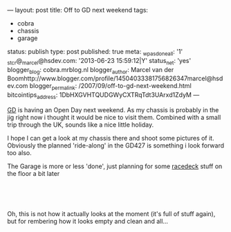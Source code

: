 ---
layout: post
title: Off to GD next weekend
tags:
- cobra
- chassis
- garage
status: publish
type: post
published: true
meta:
  _wpas_done_all: '1'
  _stcr@_marcel@hsdev.com: '2013-06-23 15:59:12|Y'
  status_net: 'yes'
  blogger_blog: cobra.mrblog.nl
  blogger_author: Marcel van der Boomhttp://www.blogger.com/profile/14504033381756826347marcel@hsdev.com
  blogger_permalink: /2007/09/off-to-gd-next-weekend.html
  bitcointips_address: 1DbHXGVHTQUDGWyCXTRqTdt3UArxd1ZdyM
---
#+BEGIN_HTML

<p style="text-align: left"></p>
<p style="text-align: left"></p>
<p style="text-align: left"><a href="http://gdcars.com" title="Gardner Douglas">GD</a> is having an Open Day next weekend. As my chassis is probably in the jig right now i thought it would be nice to visit them. Combined with a small trip through the UK, sounds like a nice little holiday.</p>
<p style="text-align: left">I hope I can get a look at my chassis there and shoot some pictures of it. Obviously the planned 'ride-along' in the GD427 is something i look forward too also.</p>
<p style="text-align: left"></p>
<p style="text-align: left">The Garage is more or less 'done', just planning for some <a href="http://racedeck.com" title="Racedeck floor tiles">racedeck</a> stuff on the floor a bit later</p>
<p style="text-align: center"><a href="http://www.flickr.com/photos/96151162@N00/2670809592/"><img src="http://farm4.static.flickr.com/3294/2670809592_55fb3aaa0c.jpg" class="flickr" alt="" /></a><br /></p>
<p style="text-align: center"><a href="http://www.flickr.com/photos/96151162@N00/2670809162/"><img src="http://farm4.static.flickr.com/3296/2670809162_18ba7d54f3.jpg" class="flickr" alt="" /></a><br /></p>
<p style="text-align: left">Oh, this is not how it actually looks at the moment (it's full of stuff again), but for rembering how it looks empty and clean and all...<br /></p>

#+END_HTML
